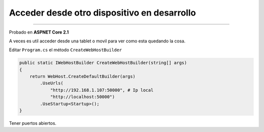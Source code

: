 .. _reference-programacion-csharp-dotnet_core-acceder_desde_dispositivo_en_dev:

############################################
Acceder desde otro dispositivo en desarrollo
############################################

-----

Probado en **ASPNET Core 2.1**

A veces es util acceder desde una tablet o movil para ver como esta quedando la cosa.

Editar ``Program.cs`` el método ``CreateWebHostBuilder``

.. code-block:: csharp

    public static IWebHostBuilder CreateWebHostBuilder(string[] args)
    {
        return WebHost.CreateDefaultBuilder(args)
            .UseUrls(
                "http://192.168.1.107:50000", # Ip local
                "http://localhost:50000")
            .UseStartup<Startup>();
    }

Tener puertos abiertos.
